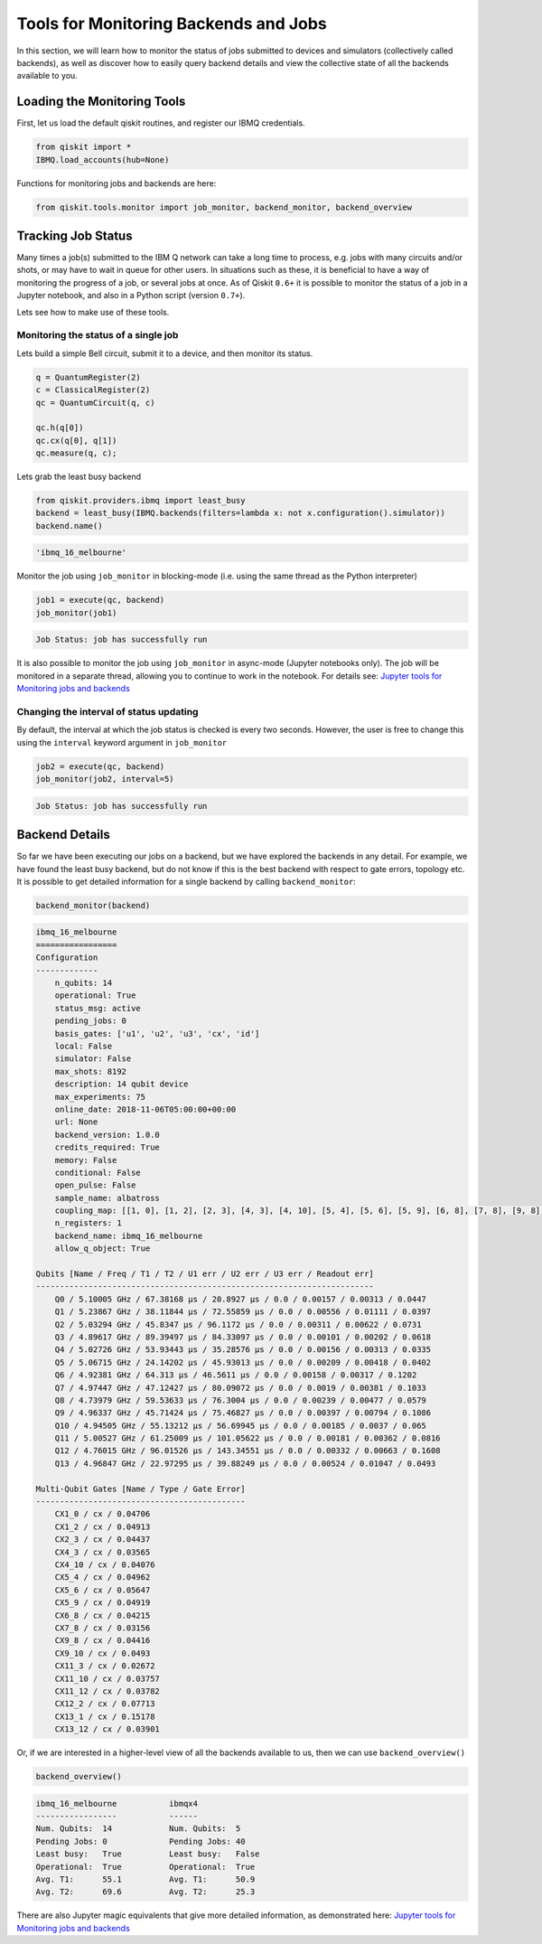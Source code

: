 


Tools for Monitoring Backends and Jobs
======================================

In this section, we will learn how to monitor the status of jobs
submitted to devices and simulators (collectively called backends), as
well as discover how to easily query backend details and view the
collective state of all the backends available to you.

Loading the Monitoring Tools
----------------------------

First, let us load the default qiskit routines, and register our IBMQ
credentials.

.. code:: python

    from qiskit import *
    IBMQ.load_accounts(hub=None)

Functions for monitoring jobs and backends are here:

.. code:: python

    from qiskit.tools.monitor import job_monitor, backend_monitor, backend_overview

Tracking Job Status
-------------------

Many times a job(s) submitted to the IBM Q network can take a long time
to process, e.g. jobs with many circuits and/or shots, or may have to
wait in queue for other users. In situations such as these, it is
beneficial to have a way of monitoring the progress of a job, or several
jobs at once. As of Qiskit ``0.6+`` it is possible to monitor the status
of a job in a Jupyter notebook, and also in a Python script (version
``0.7+``).

Lets see how to make use of these tools.

Monitoring the status of a single job
~~~~~~~~~~~~~~~~~~~~~~~~~~~~~~~~~~~~~

Lets build a simple Bell circuit, submit it to a device, and then
monitor its status.

.. code:: python

    q = QuantumRegister(2)
    c = ClassicalRegister(2)
    qc = QuantumCircuit(q, c)

    qc.h(q[0])
    qc.cx(q[0], q[1])
    qc.measure(q, c);

Lets grab the least busy backend

.. code:: python

    from qiskit.providers.ibmq import least_busy
    backend = least_busy(IBMQ.backends(filters=lambda x: not x.configuration().simulator))
    backend.name()




.. code-block:: text

    'ibmq_16_melbourne'



Monitor the job using ``job_monitor`` in blocking-mode (i.e. using the
same thread as the Python interpreter)

.. code:: python

    job1 = execute(qc, backend)
    job_monitor(job1)


.. code-block:: text

    Job Status: job has successfully run


It is also possible to monitor the job using ``job_monitor`` in
async-mode (Jupyter notebooks only). The job will be monitored in a
separate thread, allowing you to continue to work in the notebook. For
details see: `Jupyter tools for Monitoring jobs and
backends <https://github.com/Qiskit/qiskit-tutorials/blob/master/qiskit/terra/backend_monitoring_tools.ipynb>`__

Changing the interval of status updating
~~~~~~~~~~~~~~~~~~~~~~~~~~~~~~~~~~~~~~~~

By default, the interval at which the job status is checked is every two
seconds. However, the user is free to change this using the ``interval``
keyword argument in ``job_monitor``

.. code:: python

    job2 = execute(qc, backend)
    job_monitor(job2, interval=5)


.. code-block:: text

    Job Status: job has successfully run


Backend Details
---------------

So far we have been executing our jobs on a backend, but we have
explored the backends in any detail. For example, we have found the
least busy backend, but do not know if this is the best backend with
respect to gate errors, topology etc. It is possible to get detailed
information for a single backend by calling ``backend_monitor``:

.. code:: python

    backend_monitor(backend)


.. code-block:: text

    ibmq_16_melbourne
    =================
    Configuration
    -------------
        n_qubits: 14
        operational: True
        status_msg: active
        pending_jobs: 0
        basis_gates: ['u1', 'u2', 'u3', 'cx', 'id']
        local: False
        simulator: False
        max_shots: 8192
        description: 14 qubit device
        max_experiments: 75
        online_date: 2018-11-06T05:00:00+00:00
        url: None
        backend_version: 1.0.0
        credits_required: True
        memory: False
        conditional: False
        open_pulse: False
        sample_name: albatross
        coupling_map: [[1, 0], [1, 2], [2, 3], [4, 3], [4, 10], [5, 4], [5, 6], [5, 9], [6, 8], [7, 8], [9, 8], [9, 10], [11, 3], [11, 10], [11, 12], [12, 2], [13, 1], [13, 12]]
        n_registers: 1
        backend_name: ibmq_16_melbourne
        allow_q_object: True

    Qubits [Name / Freq / T1 / T2 / U1 err / U2 err / U3 err / Readout err]
    -----------------------------------------------------------------------
        Q0 / 5.10005 GHz / 67.38168 µs / 20.8927 µs / 0.0 / 0.00157 / 0.00313 / 0.0447
        Q1 / 5.23867 GHz / 38.11844 µs / 72.55859 µs / 0.0 / 0.00556 / 0.01111 / 0.0397
        Q2 / 5.03294 GHz / 45.8347 µs / 96.1172 µs / 0.0 / 0.00311 / 0.00622 / 0.0731
        Q3 / 4.89617 GHz / 89.39497 µs / 84.33097 µs / 0.0 / 0.00101 / 0.00202 / 0.0618
        Q4 / 5.02726 GHz / 53.93443 µs / 35.28576 µs / 0.0 / 0.00156 / 0.00313 / 0.0335
        Q5 / 5.06715 GHz / 24.14202 µs / 45.93013 µs / 0.0 / 0.00209 / 0.00418 / 0.0402
        Q6 / 4.92381 GHz / 64.313 µs / 46.5611 µs / 0.0 / 0.00158 / 0.00317 / 0.1202
        Q7 / 4.97447 GHz / 47.12427 µs / 80.09072 µs / 0.0 / 0.0019 / 0.00381 / 0.1033
        Q8 / 4.73979 GHz / 59.53633 µs / 76.3004 µs / 0.0 / 0.00239 / 0.00477 / 0.0579
        Q9 / 4.96337 GHz / 45.71424 µs / 75.46827 µs / 0.0 / 0.00397 / 0.00794 / 0.1086
        Q10 / 4.94505 GHz / 55.13212 µs / 56.69945 µs / 0.0 / 0.00185 / 0.0037 / 0.065
        Q11 / 5.00527 GHz / 61.25009 µs / 101.05622 µs / 0.0 / 0.00181 / 0.00362 / 0.0816
        Q12 / 4.76015 GHz / 96.01526 µs / 143.34551 µs / 0.0 / 0.00332 / 0.00663 / 0.1608
        Q13 / 4.96847 GHz / 22.97295 µs / 39.88249 µs / 0.0 / 0.00524 / 0.01047 / 0.0493

    Multi-Qubit Gates [Name / Type / Gate Error]
    --------------------------------------------
        CX1_0 / cx / 0.04706
        CX1_2 / cx / 0.04913
        CX2_3 / cx / 0.04437
        CX4_3 / cx / 0.03565
        CX4_10 / cx / 0.04076
        CX5_4 / cx / 0.04962
        CX5_6 / cx / 0.05647
        CX5_9 / cx / 0.04919
        CX6_8 / cx / 0.04215
        CX7_8 / cx / 0.03156
        CX9_8 / cx / 0.04416
        CX9_10 / cx / 0.0493
        CX11_3 / cx / 0.02672
        CX11_10 / cx / 0.03757
        CX11_12 / cx / 0.03782
        CX12_2 / cx / 0.07713
        CX13_1 / cx / 0.15178
        CX13_12 / cx / 0.03901


Or, if we are interested in a higher-level view of all the backends
available to us, then we can use ``backend_overview()``

.. code:: python

    backend_overview()


.. code-block:: text

    ibmq_16_melbourne           ibmqx4
    -----------------           ------
    Num. Qubits:  14            Num. Qubits:  5
    Pending Jobs: 0             Pending Jobs: 40
    Least busy:   True          Least busy:   False
    Operational:  True          Operational:  True
    Avg. T1:      55.1          Avg. T1:      50.9
    Avg. T2:      69.6          Avg. T2:      25.3





There are also Jupyter magic equivalents that give more detailed
information, as demonstrated here: `Jupyter tools for Monitoring jobs
and backends
<https://github.com/Qiskit/qiskit-tutorials/blob/master/qiskit/terra/backend_monitoring_tools.ipynb>`__

